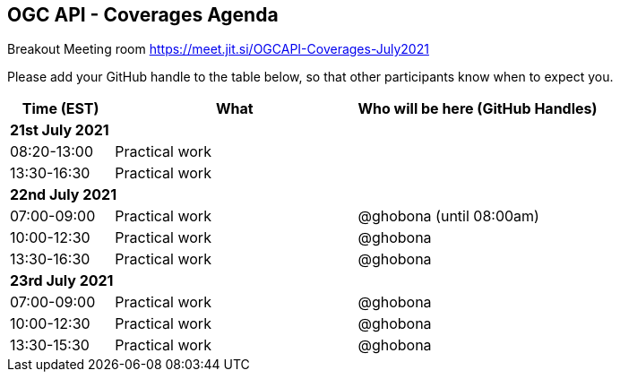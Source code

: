 == OGC API - Coverages Agenda

Breakout Meeting room https://meet.jit.si/OGCAPI-Coverages-July2021

Please add your GitHub handle to the table below, so that other participants know when to expect you.

[cols="3,7,7a",options="header",]
|===
|*Time* (EST) |*What* |*Who will be here (GitHub Handles)*
3+|*21st July 2021*
|08:20-13:00 |Practical work|
|13:30-16:30 |Practical work|
3+|*22nd July 2021*
|07:00-09:00 |Practical work| @ghobona (until 08:00am)
|10:00-12:30 |Practical work| @ghobona
|13:30-16:30 |Practical work| @ghobona
3+|*23rd July 2021*
|07:00-09:00 |Practical work| @ghobona
|10:00-12:30 |Practical work| @ghobona
|13:30-15:30 |Practical work| @ghobona
|===
